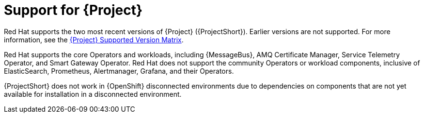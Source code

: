 // Module included in the following assemblies:
//
// <List assemblies here, each on a new line>

// This module can be included from assemblies using the following include statement:
// include::<path>/con_support-for-project.adoc[leveloffset=+1]

// The file name and the ID are based on the module title. For example:
// * file name: con_my-concept-module-a.adoc
// * ID: [id='con_my-concept-module-a_{context}']
// * Title: = My concept module A
//
// The ID is used as an anchor for linking to the module. Avoid changing
// it after the module has been published to ensure existing links are not
// broken.
//
// The `context` attribute enables module reuse. Every module's ID includes
// {context}, which ensures that the module has a unique ID even if it is
// reused multiple times in a guide.
//
// In the title, include nouns that are used in the body text. This helps
// readers and search engines find information quickly.
// Do not start the title with a verb. See also _Wording of headings_
// in _The IBM Style Guide_.
[id="support-for-project_{context}"]
= Support for {Project}

[role="_abstract"]
Red Hat supports the two most recent versions of {Project} ({ProjectShort}). Earlier versions are not supported. For more information, see the https://access.redhat.com/articles/5662081[{Project} Supported Version Matrix].

Red Hat supports the core Operators and workloads, including {MessageBus}, AMQ Certificate Manager, Service Telemetry Operator, and Smart Gateway Operator. Red Hat does not support the community Operators or workload components, inclusive of ElasticSearch, Prometheus, Alertmanager, Grafana, and their Operators.

{ProjectShort} does not work in {OpenShift} disconnected environments due to dependencies on components that are not yet available for installation in a disconnected environment.
